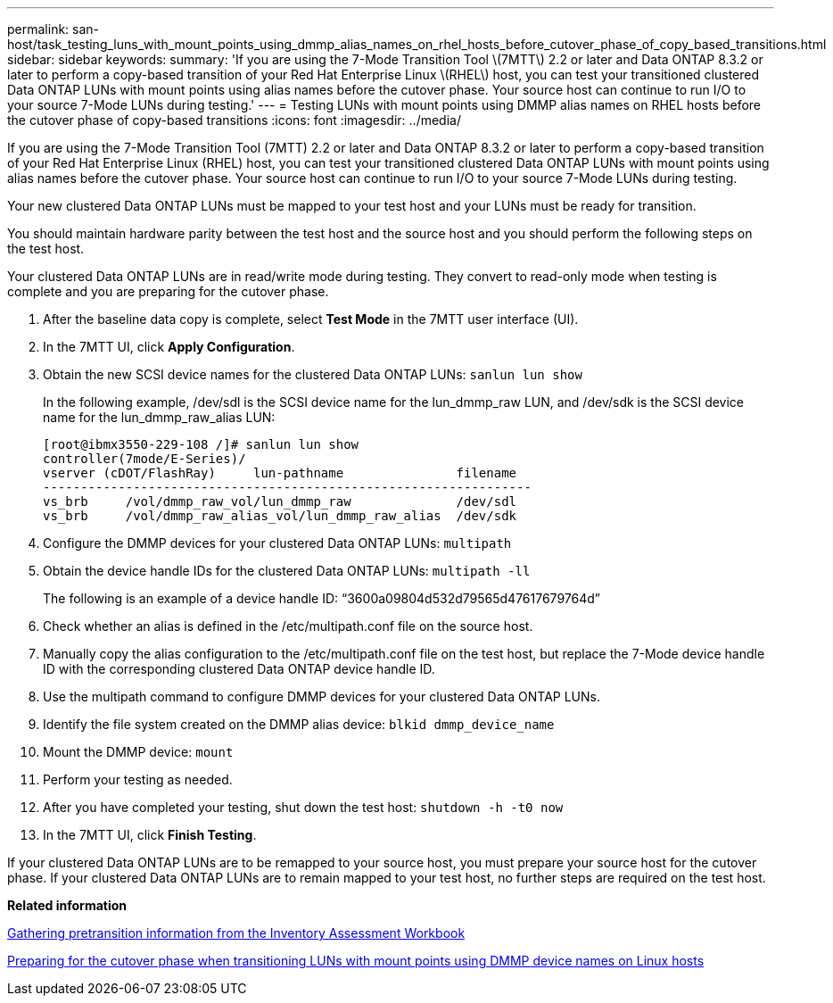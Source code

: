 ---
permalink: san-host/task_testing_luns_with_mount_points_using_dmmp_alias_names_on_rhel_hosts_before_cutover_phase_of_copy_based_transitions.html
sidebar: sidebar
keywords: 
summary: 'If you are using the 7-Mode Transition Tool \(7MTT\) 2.2 or later and Data ONTAP 8.3.2 or later to perform a copy-based transition of your Red Hat Enterprise Linux \(RHEL\) host, you can test your transitioned clustered Data ONTAP LUNs with mount points using alias names before the cutover phase. Your source host can continue to run I/O to your source 7-Mode LUNs during testing.'
---
= Testing LUNs with mount points using DMMP alias names on RHEL hosts before the cutover phase of copy-based transitions
:icons: font
:imagesdir: ../media/

[.lead]
If you are using the 7-Mode Transition Tool (7MTT) 2.2 or later and Data ONTAP 8.3.2 or later to perform a copy-based transition of your Red Hat Enterprise Linux (RHEL) host, you can test your transitioned clustered Data ONTAP LUNs with mount points using alias names before the cutover phase. Your source host can continue to run I/O to your source 7-Mode LUNs during testing.

Your new clustered Data ONTAP LUNs must be mapped to your test host and your LUNs must be ready for transition.

You should maintain hardware parity between the test host and the source host and you should perform the following steps on the test host.

Your clustered Data ONTAP LUNs are in read/write mode during testing. They convert to read-only mode when testing is complete and you are preparing for the cutover phase.

. After the baseline data copy is complete, select *Test Mode* in the 7MTT user interface (UI).
. In the 7MTT UI, click *Apply Configuration*.
. Obtain the new SCSI device names for the clustered Data ONTAP LUNs: `sanlun lun show`
+
In the following example, /dev/sdl is the SCSI device name for the lun_dmmp_raw LUN, and /dev/sdk is the SCSI device name for the lun_dmmp_raw_alias LUN:
+
----
[root@ibmx3550-229-108 /]# sanlun lun show
controller(7mode/E-Series)/
vserver (cDOT/FlashRay)     lun-pathname               filename
-----------------------------------------------------------------
vs_brb     /vol/dmmp_raw_vol/lun_dmmp_raw              /dev/sdl
vs_brb     /vol/dmmp_raw_alias_vol/lun_dmmp_raw_alias  /dev/sdk
----

. Configure the DMMP devices for your clustered Data ONTAP LUNs: `multipath`
. Obtain the device handle IDs for the clustered Data ONTAP LUNs: `multipath -ll`
+
The following is an example of a device handle ID: "`3600a09804d532d79565d47617679764d`"

. Check whether an alias is defined in the /etc/multipath.conf file on the source host.
. Manually copy the alias configuration to the /etc/multipath.conf file on the test host, but replace the 7-Mode device handle ID with the corresponding clustered Data ONTAP device handle ID.
. Use the multipath command to configure DMMP devices for your clustered Data ONTAP LUNs.
. Identify the file system created on the DMMP alias device: `blkid dmmp_device_name`
. Mount the DMMP device: `mount`
. Perform your testing as needed.
. After you have completed your testing, shut down the test host: `shutdown -h -t0 now`
. In the 7MTT UI, click *Finish Testing*.

If your clustered Data ONTAP LUNs are to be remapped to your source host, you must prepare your source host for the cutover phase. If your clustered Data ONTAP LUNs are to remain mapped to your test host, no further steps are required on the test host.

*Related information*

xref:task_gathering_pretransition_information_from_the_inventory_assessment_workbook.adoc[Gathering pretransition information from the Inventory Assessment Workbook]

xref:task_preparing_for_the_cutover_phase_when_transitioning_luns_with_mount_points_using_dmmp_alias_names_on_linux_hosts.adoc[Preparing for the cutover phase when transitioning LUNs with mount points using DMMP device names on Linux hosts]
